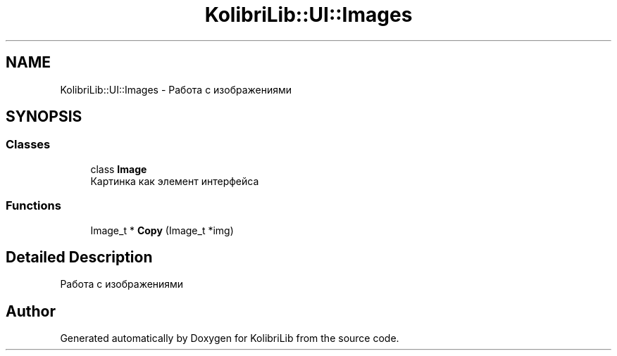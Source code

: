 .TH "KolibriLib::UI::Images" 3 "KolibriLib" \" -*- nroff -*-
.ad l
.nh
.SH NAME
KolibriLib::UI::Images \- Работа с изображениями  

.SH SYNOPSIS
.br
.PP
.SS "Classes"

.in +1c
.ti -1c
.RI "class \fBImage\fP"
.br
.RI "Картинка как элемент интерфейса "
.in -1c
.SS "Functions"

.in +1c
.ti -1c
.RI "Image_t * \fBCopy\fP (Image_t *img)"
.br
.in -1c
.SH "Detailed Description"
.PP 
Работа с изображениями 
.SH "Author"
.PP 
Generated automatically by Doxygen for KolibriLib from the source code\&.
